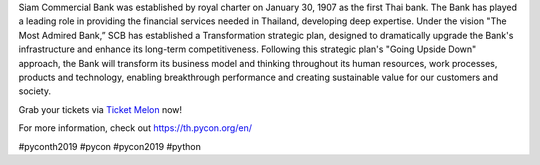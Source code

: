 .. title: Thank you SCB!
.. slug: thank-you-scb
.. date: 2019-05-23 12:37:43 UTC+07:00
.. type: micro

 
Siam Commercial Bank was established by royal charter on January 30, 1907 as the first Thai bank.
The Bank has played a leading role in providing the financial services needed in Thailand, developing deep expertise.
Under the vision "The Most Admired Bank,” SCB has established a Transformation strategic plan, designed to dramatically upgrade the Bank's infrastructure and enhance its long-term competitiveness.
Following this strategic plan's "Going Upside Down" approach, the Bank will transform its business model and thinking throughout its human resources, work processes, products and technology, enabling breakthrough performance and creating sustainable value for our customers and society.
 
Grab your tickets via `Ticket Melon <https://www.ticketmelon.com/thaiprogrammer/pycon2019/>`_ now!

For more information, check out https://th.pycon.org/en/

.. image:: /scb-plat-sponsor.jpg

#pyconth2019 #pycon #pycon2019 #python

